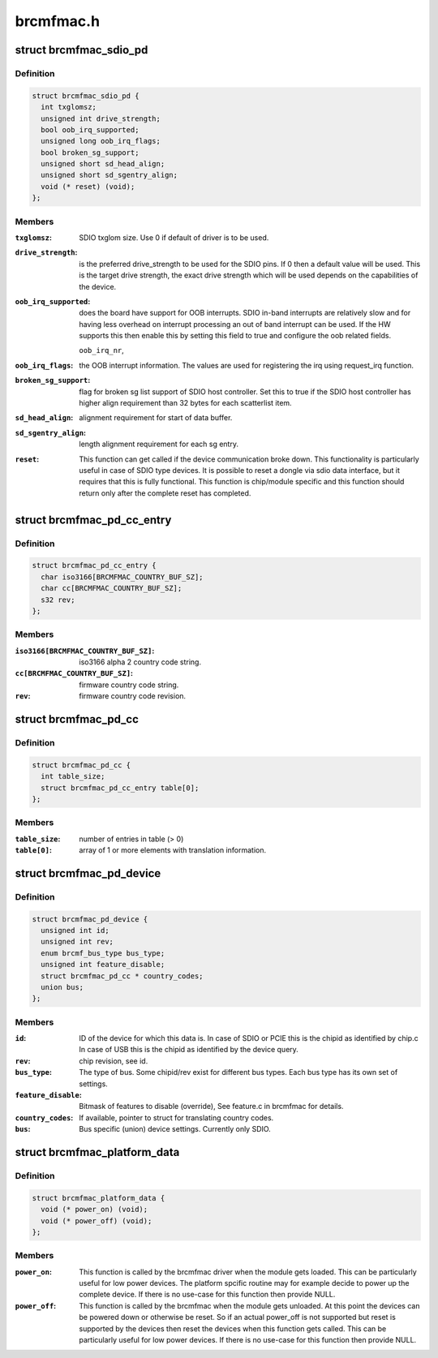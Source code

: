 .. -*- coding: utf-8; mode: rst -*-

==========
brcmfmac.h
==========


.. _`brcmfmac_sdio_pd`:

struct brcmfmac_sdio_pd
=======================

.. c:type:: brcmfmac_sdio_pd

    SDIO Device specific platform data.


.. _`brcmfmac_sdio_pd.definition`:

Definition
----------

.. code-block:: c

  struct brcmfmac_sdio_pd {
    int txglomsz;
    unsigned int drive_strength;
    bool oob_irq_supported;
    unsigned long oob_irq_flags;
    bool broken_sg_support;
    unsigned short sd_head_align;
    unsigned short sd_sgentry_align;
    void (* reset) (void);
  };


.. _`brcmfmac_sdio_pd.members`:

Members
-------

:``txglomsz``:
    SDIO txglom size. Use 0 if default of driver is to be
    used.

:``drive_strength``:
    is the preferred drive_strength to be used for the SDIO
    pins. If 0 then a default value will be used. This is
    the target drive strength, the exact drive strength
    which will be used depends on the capabilities of the
    device.

:``oob_irq_supported``:
    does the board have support for OOB interrupts. SDIO
    in-band interrupts are relatively slow and for having
    less overhead on interrupt processing an out of band
    interrupt can be used. If the HW supports this then
    enable this by setting this field to true and configure
    the oob related fields.

    ``oob_irq_nr``\ ,

:``oob_irq_flags``:
    the OOB interrupt information. The values are used for
    registering the irq using request_irq function.

:``broken_sg_support``:
    flag for broken sg list support of SDIO host controller.
    Set this to true if the SDIO host controller has higher
    align requirement than 32 bytes for each scatterlist
    item.

:``sd_head_align``:
    alignment requirement for start of data buffer.

:``sd_sgentry_align``:
    length alignment requirement for each sg entry.

:``reset``:
    This function can get called if the device communication
    broke down. This functionality is particularly useful in
    case of SDIO type devices. It is possible to reset a
    dongle via sdio data interface, but it requires that
    this is fully functional. This function is chip/module
    specific and this function should return only after the
    complete reset has completed.




.. _`brcmfmac_pd_cc_entry`:

struct brcmfmac_pd_cc_entry
===========================

.. c:type:: brcmfmac_pd_cc_entry

    Struct for translating user space country code (iso3166) to firmware country code and revision.


.. _`brcmfmac_pd_cc_entry.definition`:

Definition
----------

.. code-block:: c

  struct brcmfmac_pd_cc_entry {
    char iso3166[BRCMFMAC_COUNTRY_BUF_SZ];
    char cc[BRCMFMAC_COUNTRY_BUF_SZ];
    s32 rev;
  };


.. _`brcmfmac_pd_cc_entry.members`:

Members
-------

:``iso3166[BRCMFMAC_COUNTRY_BUF_SZ]``:
    iso3166 alpha 2 country code string.

:``cc[BRCMFMAC_COUNTRY_BUF_SZ]``:
    firmware country code string.

:``rev``:
    firmware country code revision.




.. _`brcmfmac_pd_cc`:

struct brcmfmac_pd_cc
=====================

.. c:type:: brcmfmac_pd_cc

    Struct for translating country codes as set by user space to a country code and rev which can be used by firmware.


.. _`brcmfmac_pd_cc.definition`:

Definition
----------

.. code-block:: c

  struct brcmfmac_pd_cc {
    int table_size;
    struct brcmfmac_pd_cc_entry table[0];
  };


.. _`brcmfmac_pd_cc.members`:

Members
-------

:``table_size``:
    number of entries in table (> 0)

:``table[0]``:
    array of 1 or more elements with translation information.




.. _`brcmfmac_pd_device`:

struct brcmfmac_pd_device
=========================

.. c:type:: brcmfmac_pd_device

    Device specific platform data. (id/rev/bus_type) is the unique identifier of the device.


.. _`brcmfmac_pd_device.definition`:

Definition
----------

.. code-block:: c

  struct brcmfmac_pd_device {
    unsigned int id;
    unsigned int rev;
    enum brcmf_bus_type bus_type;
    unsigned int feature_disable;
    struct brcmfmac_pd_cc * country_codes;
    union bus;
  };


.. _`brcmfmac_pd_device.members`:

Members
-------

:``id``:
    ID of the device for which this data is. In case of SDIO
    or PCIE this is the chipid as identified by chip.c In
    case of USB this is the chipid as identified by the
    device query.

:``rev``:
    chip revision, see id.

:``bus_type``:
    The type of bus. Some chipid/rev exist for different bus
    types. Each bus type has its own set of settings.

:``feature_disable``:
    Bitmask of features to disable (override), See feature.c
    in brcmfmac for details.

:``country_codes``:
    If available, pointer to struct for translating country
    codes.

:``bus``:
    Bus specific (union) device settings. Currently only
    SDIO.




.. _`brcmfmac_platform_data`:

struct brcmfmac_platform_data
=============================

.. c:type:: brcmfmac_platform_data

    BRCMFMAC specific platform data.


.. _`brcmfmac_platform_data.definition`:

Definition
----------

.. code-block:: c

  struct brcmfmac_platform_data {
    void (* power_on) (void);
    void (* power_off) (void);
  };


.. _`brcmfmac_platform_data.members`:

Members
-------

:``power_on``:
    This function is called by the brcmfmac driver when the module
    gets loaded. This can be particularly useful for low power
    devices. The platform spcific routine may for example decide to
    power up the complete device. If there is no use-case for this
    function then provide NULL.

:``power_off``:
    This function is called by the brcmfmac when the module gets
    unloaded. At this point the devices can be powered down or
    otherwise be reset. So if an actual power_off is not supported
    but reset is supported by the devices then reset the devices
    when this function gets called. This can be particularly useful
    for low power devices. If there is no use-case for this
    function then provide NULL.



